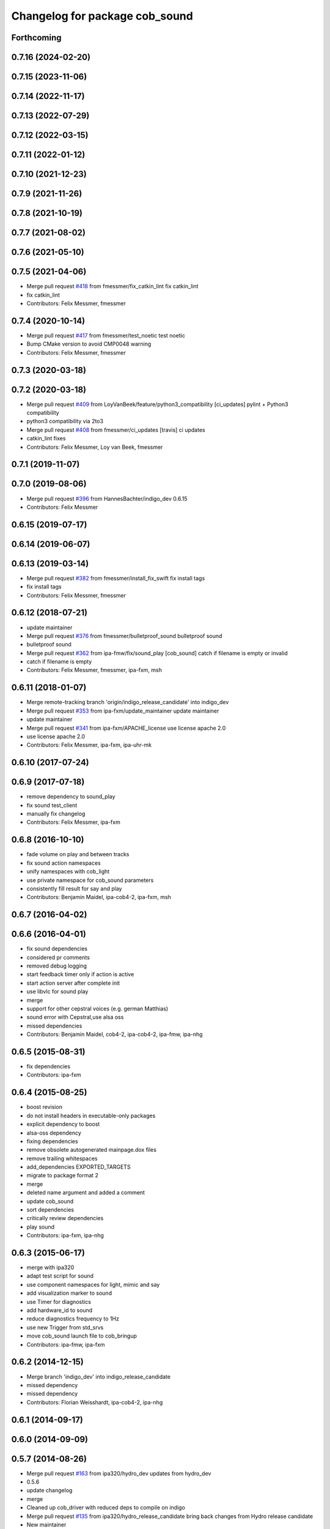 ^^^^^^^^^^^^^^^^^^^^^^^^^^^^^^^
Changelog for package cob_sound
^^^^^^^^^^^^^^^^^^^^^^^^^^^^^^^

Forthcoming
-----------

0.7.16 (2024-02-20)
-------------------

0.7.15 (2023-11-06)
-------------------

0.7.14 (2022-11-17)
-------------------

0.7.13 (2022-07-29)
-------------------

0.7.12 (2022-03-15)
-------------------

0.7.11 (2022-01-12)
-------------------

0.7.10 (2021-12-23)
-------------------

0.7.9 (2021-11-26)
------------------

0.7.8 (2021-10-19)
------------------

0.7.7 (2021-08-02)
------------------

0.7.6 (2021-05-10)
------------------

0.7.5 (2021-04-06)
------------------
* Merge pull request `#418 <https://github.com/ipa320/cob_driver/issues/418>`_ from fmessmer/fix_catkin_lint
  fix catkin_lint
* fix catkin_lint
* Contributors: Felix Messmer, fmessmer

0.7.4 (2020-10-14)
------------------
* Merge pull request `#417 <https://github.com/ipa320/cob_driver/issues/417>`_ from fmessmer/test_noetic
  test noetic
* Bump CMake version to avoid CMP0048 warning
* Contributors: Felix Messmer, fmessmer

0.7.3 (2020-03-18)
------------------

0.7.2 (2020-03-18)
------------------
* Merge pull request `#409 <https://github.com/ipa320/cob_driver/issues/409>`_ from LoyVanBeek/feature/python3_compatibility
  [ci_updates] pylint + Python3 compatibility
* python3 compatibility via 2to3
* Merge pull request `#408 <https://github.com/ipa320/cob_driver/issues/408>`_ from fmessmer/ci_updates
  [travis] ci updates
* catkin_lint fixes
* Contributors: Felix Messmer, Loy van Beek, fmessmer

0.7.1 (2019-11-07)
------------------

0.7.0 (2019-08-06)
------------------
* Merge pull request `#396 <https://github.com/ipa320/cob_driver/issues/396>`_ from HannesBachter/indigo_dev
  0.6.15
* Contributors: Felix Messmer

0.6.15 (2019-07-17)
-------------------

0.6.14 (2019-06-07)
-------------------

0.6.13 (2019-03-14)
-------------------
* Merge pull request `#382 <https://github.com/ipa320/cob_driver/issues/382>`_ from fmessmer/install_fix_swift
  fix install tags
* fix install tags
* Contributors: Felix Messmer, fmessmer

0.6.12 (2018-07-21)
-------------------
* update maintainer
* Merge pull request `#376 <https://github.com/ipa320/cob_driver/issues/376>`_ from fmessmer/bulletproof_sound
  bulletproof sound
* bulletproof sound
* Merge pull request `#362 <https://github.com/ipa320/cob_driver/issues/362>`_ from ipa-fmw/fix/sound_play
  [cob_sound] catch if filename is empty or invalid
* catch if filename is empty
* Contributors: Felix Messmer, fmessmer, ipa-fxm, msh

0.6.11 (2018-01-07)
-------------------
* Merge remote-tracking branch 'origin/indigo_release_candidate' into indigo_dev
* Merge pull request `#353 <https://github.com/ipa320/cob_driver/issues/353>`_ from ipa-fxm/update_maintainer
  update maintainer
* update maintainer
* Merge pull request `#341 <https://github.com/ipa320/cob_driver/issues/341>`_ from ipa-fxm/APACHE_license
  use license apache 2.0
* use license apache 2.0
* Contributors: Felix Messmer, ipa-fxm, ipa-uhr-mk

0.6.10 (2017-07-24)
-------------------

0.6.9 (2017-07-18)
------------------
* remove dependency to sound_play
* fix sound test_client
* manually fix changelog
* Contributors: Felix Messmer, ipa-fxm

0.6.8 (2016-10-10)
------------------
* fade volume on play and between tracks
* fix sound action namespaces
* unify namespaces with cob_light
* use private namespace for cob_sound parameters
* consistently fill result for say and play
* Contributors: Benjamin Maidel, ipa-cob4-2, ipa-fxm, msh

0.6.7 (2016-04-02)
------------------

0.6.6 (2016-04-01)
------------------
* fix sound dependencies
* considered pr comments
* removed debug logging
* start feedback timer only if action is active
* start action server after complete init
* use libvlc for sound play
* merge
* support for other cepstral voices (e.g. german Matthias)
* sound error with Cepstral,use alsa oss
* missed dependencies
* Contributors: Benjamin Maidel, cob4-2, ipa-cob4-2, ipa-fmw, ipa-nhg

0.6.5 (2015-08-31)
------------------
* fix dependencies
* Contributors: ipa-fxm

0.6.4 (2015-08-25)
------------------
* boost revision
* do not install headers in executable-only packages
* explicit dependency to boost
* alsa-oss dependency
* fixing dependencies
* remove obsolete autogenerated mainpage.dox files
* remove trailing whitespaces
* add_dependencies EXPORTED_TARGETS
* migrate to package format 2
* merge
* deleted name argument and added a comment
* update cob_sound
* sort dependencies
* critically review dependencies
* play sound
* Contributors: ipa-fxm, ipa-nhg

0.6.3 (2015-06-17)
------------------
* merge with ipa320
* adapt test script for sound
* use component namespaces for light, mimic and say
* add visualization marker to sound
* use Timer for diagnostics
* add hardware_id to sound
* reduce diagnostics frequency to 1Hz
* use new Trigger from std_srvs
* move cob_sound launch file to cob_bringup
* Contributors: ipa-fmw, ipa-fxm

0.6.2 (2014-12-15)
------------------
* Merge branch 'indigo_dev' into indigo_release_candidate
* missed dependency
* missed dependency
* Contributors: Florian Weisshardt, ipa-cob4-2, ipa-nhg

0.6.1 (2014-09-17)
------------------

0.6.0 (2014-09-09)
------------------

0.5.7 (2014-08-26)
------------------
* Merge pull request `#163 <https://github.com/ipa320/cob_driver/issues/163>`_ from ipa320/hydro_dev
  updates from hydro_dev
* 0.5.6
* update changelog
* merge
* Cleaned up cob_driver with reduced deps to compile on indigo
* Merge pull request `#135 <https://github.com/ipa320/cob_driver/issues/135>`_ from ipa320/hydro_release_candidate
  bring back changes from Hydro release candidate
* New maintainer
* Contributors: Alexander Bubeck, Florian Weisshardt, Nadia Hammoudeh García, ipa-nhg

0.5.6 (2014-08-26)
------------------
* Merge pull request `#163 <https://github.com/ipa320/cob_driver/issues/163>`_ from ipa320/hydro_dev
  updates from hydro_dev
* merge
* Cleaned up cob_driver with reduced deps to compile on indigo
* Merge pull request `#135 <https://github.com/ipa320/cob_driver/issues/135>`_ from ipa320/hydro_release_candidate
  bring back changes from Hydro release candidate
* New maintainer
* Contributors: Alexander Bubeck, Florian Weisshardt, Nadia Hammoudeh García, ipa-nhg

0.5.3 (2014-03-31)
------------------
* install tags
* Contributors: ipa-fxm

0.5.2 (2014-03-20)
------------------

0.5.1 (2014-03-20)
------------------
* remove duplication
* remove duplication
* add dependency to sound_play
* fix dependencies
* workaround for cepstral on ubuntu 12.04
* Installation stuff
* Some small dependency tweaks.
* fix timing bug
* timing big fix
* cleaned up CMakeLists and added install directives
* further modifications for catkin, now everything is compiling and linking
* futher include and linkpath modifications
* add message dependencies
* compiling but still some linker errors
* Second catkinization push
* First catkinization, still need to update some CMakeLists.txt
* add diagnostics to sound
* add mute and unmute service to sound
* cleanup in sound
* action handle fix
* handle return value
* changes for fuerte compatibility
* merge
* update deps
* added roslaunch tests
* fetch and carry on cob3-3
* cepstral voice as mode
* rearranging cob_camera_sensors launch files
* del files
* sound with cpp
* cob_sound package added
* Contributors: Alexander Bubeck, Richard Bormann, abubeck, cpc-pk, ipa-cob3-3, ipa-fmw, ipa-fxm
